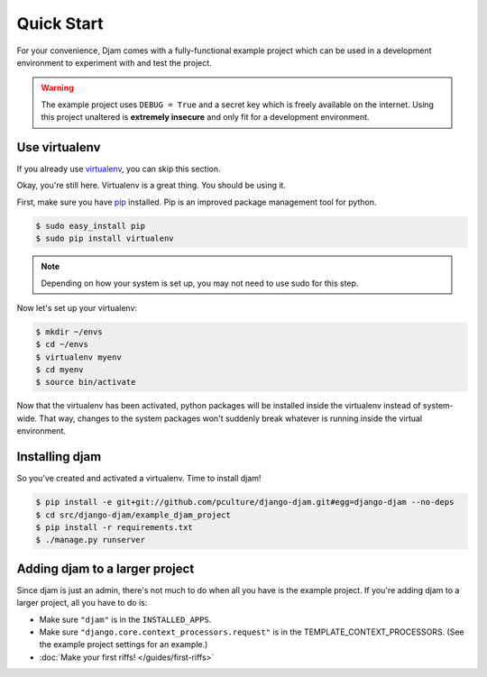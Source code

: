 Quick Start
===========

For your convenience, Djam comes with a fully-functional example project
which can be used in a development environment to experiment with and
test the project.

.. warning:: The example project uses ``DEBUG = True`` and a secret key
             which is freely available on the internet. Using this
             project unaltered is **extremely insecure** and only fit
             for a development environment.

Use virtualenv
--------------

If you already use virtualenv_, you can skip this section.

.. _virtualenv: http://virtualenv.org/

Okay, you're still here. Virtualenv is a great thing. You should be
using it.

First, make sure you have pip_ installed. Pip is an improved package management tool for python.

.. _pip: http://www.pip-installer.org/

.. code-block:: bash

   $ sudo easy_install pip
   $ sudo pip install virtualenv

.. note:: Depending on how your system is set up, you may not need
          to use sudo for this step.

Now let's set up your virtualenv:

.. code-block:: bash

   $ mkdir ~/envs
   $ cd ~/envs
   $ virtualenv myenv
   $ cd myenv
   $ source bin/activate

Now that the virtualenv has been activated, python packages will be
installed inside the virtualenv instead of system-wide. That way,
changes to the system packages won't suddenly break whatever is running
inside the virtual environment.

Installing djam
---------------

So you've created and activated a virtualenv. Time to install djam!

.. code-block:: bash

   $ pip install -e git+git://github.com/pculture/django-djam.git#egg=django-djam --no-deps
   $ cd src/django-djam/example_djam_project
   $ pip install -r requirements.txt
   $ ./manage.py runserver

Adding djam to a larger project
-------------------------------

Since djam is just an admin, there's not much to do when all you have is
the example project. If you're adding djam to a larger project, all you
have to do is:

* Make sure ``"djam"`` is in the ``INSTALLED_APPS``.
* Make sure ``"django.core.context_processors.request"`` is in the TEMPLATE_CONTEXT_PROCESSORS. (See the example project settings for an example.)
* :doc:`Make your first riffs! </guides/first-riffs>`
